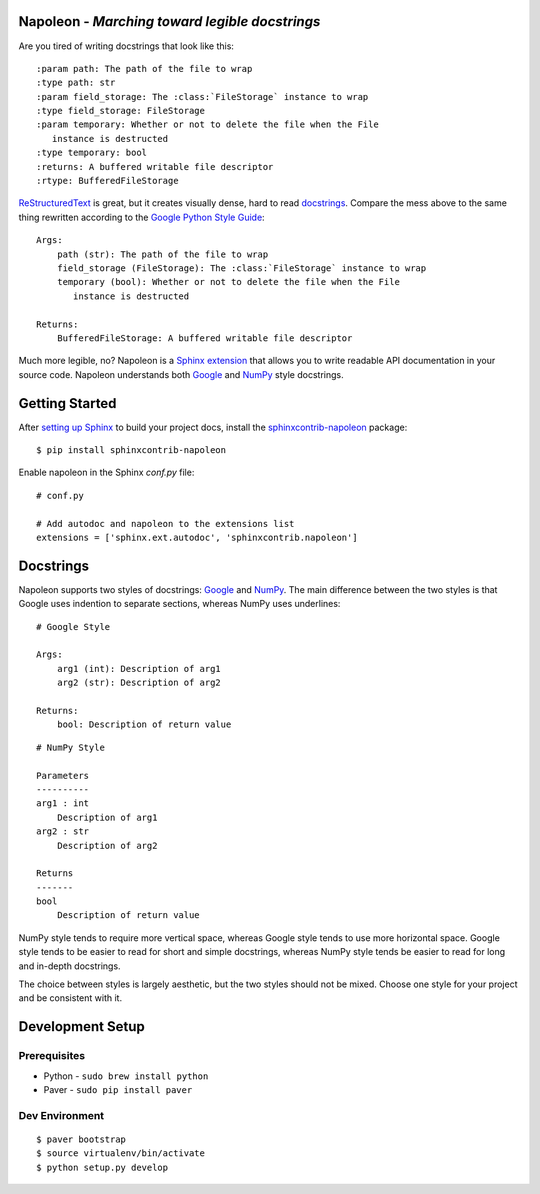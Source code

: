 Napoleon - *Marching toward legible docstrings*
-----------------------------------------------

Are you tired of writing docstrings that look like this::

    :param path: The path of the file to wrap
    :type path: str
    :param field_storage: The :class:`FileStorage` instance to wrap
    :type field_storage: FileStorage
    :param temporary: Whether or not to delete the file when the File
       instance is destructed
    :type temporary: bool
    :returns: A buffered writable file descriptor
    :rtype: BufferedFileStorage

`ReStructuredText`_ is great, but it creates visually dense, hard to read
`docstrings`_. Compare the mess above to the same thing rewritten
according to the `Google Python Style Guide`_::

    Args:
        path (str): The path of the file to wrap
        field_storage (FileStorage): The :class:`FileStorage` instance to wrap
        temporary (bool): Whether or not to delete the file when the File
           instance is destructed

    Returns:
        BufferedFileStorage: A buffered writable file descriptor

Much more legible, no? Napoleon is a `Sphinx extension`_ that allows you to
write readable API documentation in your source code. Napoleon understands
both `Google`_ and `NumPy`_ style docstrings.

.. _ReStructuredText: http://docutils.sourceforge.net/rst.html
.. _docstrings: http://www.python.org/dev/peps/pep-0287/
.. _Google Python Style Guide:
   http://google-styleguide.googlecode.com/svn/trunk/pyguide.html
.. _Sphinx extension: http://sphinx-doc.org/extensions.html
.. _Google:
   http://google-styleguide.googlecode.com/svn/trunk/pyguide.html#Comments
.. _NumPy:
   https://github.com/numpy/numpy/blob/master/doc/HOWTO_DOCUMENT.rst.txt

Getting Started
---------------

After `setting up Sphinx`_ to build your project docs, install the
`sphinxcontrib-napoleon`_ package::

    $ pip install sphinxcontrib-napoleon

Enable napoleon in the Sphinx `conf.py` file::

    # conf.py

    # Add autodoc and napoleon to the extensions list
    extensions = ['sphinx.ext.autodoc', 'sphinxcontrib.napoleon']

.. _setting up Sphinx: http://sphinx-doc.org/tutorial.html
.. _sphinxcontrib-napoleon: http://pypi.python.org/pypi/sphinxcontrib-napoleon

Docstrings
----------

Napoleon supports two styles of docstrings: `Google`_ and `NumPy`_. The main
difference between the two styles is that Google uses indention to separate
sections, whereas NumPy uses underlines::

    # Google Style

    Args:
        arg1 (int): Description of arg1
        arg2 (str): Description of arg2

    Returns:
        bool: Description of return value

::

    # NumPy Style

    Parameters
    ----------
    arg1 : int
        Description of arg1
    arg2 : str
        Description of arg2

    Returns
    -------
    bool
        Description of return value

NumPy style tends to require more vertical space, whereas Google style tends
to use more horizontal space. Google style tends to be easier to read for
short and simple docstrings, whereas NumPy style tends be easier to read for
long and in-depth docstrings.

The choice between styles is largely aesthetic, but the two styles should not
be mixed. Choose one style for your project and be consistent with it.

Development Setup
-----------------

Prerequisites
^^^^^^^^^^^^^
* Python - ``sudo brew install python``
* Paver - ``sudo pip install paver``

Dev Environment
^^^^^^^^^^^^^^^

::

    $ paver bootstrap
    $ source virtualenv/bin/activate
    $ python setup.py develop

